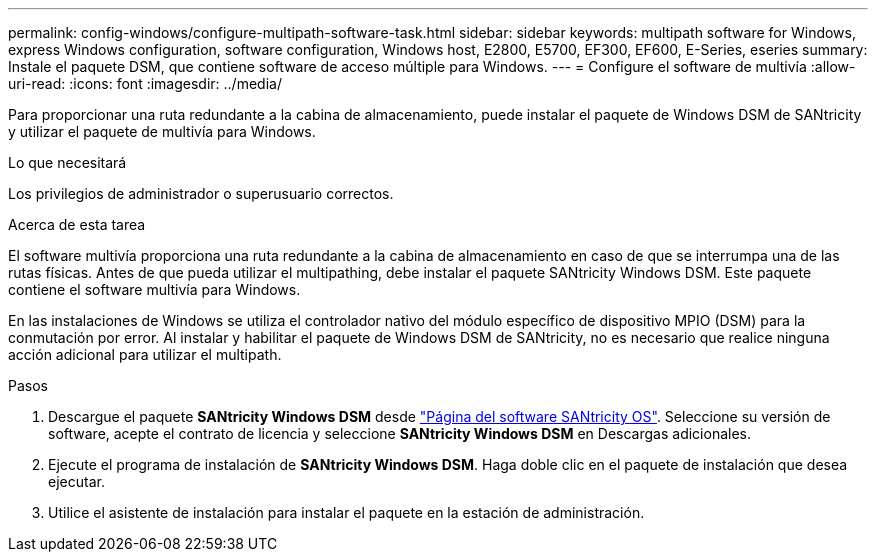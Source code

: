 ---
permalink: config-windows/configure-multipath-software-task.html 
sidebar: sidebar 
keywords: multipath software for Windows, express Windows configuration, software configuration, Windows host, E2800, E5700, EF300, EF600, E-Series, eseries 
summary: Instale el paquete DSM, que contiene software de acceso múltiple para Windows. 
---
= Configure el software de multivía
:allow-uri-read: 
:icons: font
:imagesdir: ../media/


[role="lead"]
Para proporcionar una ruta redundante a la cabina de almacenamiento, puede instalar el paquete de Windows DSM de SANtricity y utilizar el paquete de multivía para Windows.

.Lo que necesitará
Los privilegios de administrador o superusuario correctos.

.Acerca de esta tarea
El software multivía proporciona una ruta redundante a la cabina de almacenamiento en caso de que se interrumpa una de las rutas físicas. Antes de que pueda utilizar el multipathing, debe instalar el paquete SANtricity Windows DSM. Este paquete contiene el software multivía para Windows.

En las instalaciones de Windows se utiliza el controlador nativo del módulo específico de dispositivo MPIO (DSM) para la conmutación por error. Al instalar y habilitar el paquete de Windows DSM de SANtricity, no es necesario que realice ninguna acción adicional para utilizar el multipath.

.Pasos
. Descargue el paquete *SANtricity Windows DSM* desde https://mysupport.netapp.com/site/products/all/details/eseries-santricityos/downloads-tab["Página del software SANtricity OS"^]. Seleccione su versión de software, acepte el contrato de licencia y seleccione *SANtricity Windows DSM* en Descargas adicionales.
. Ejecute el programa de instalación de *SANtricity Windows DSM*. Haga doble clic en el paquete de instalación que desea ejecutar.
. Utilice el asistente de instalación para instalar el paquete en la estación de administración.

